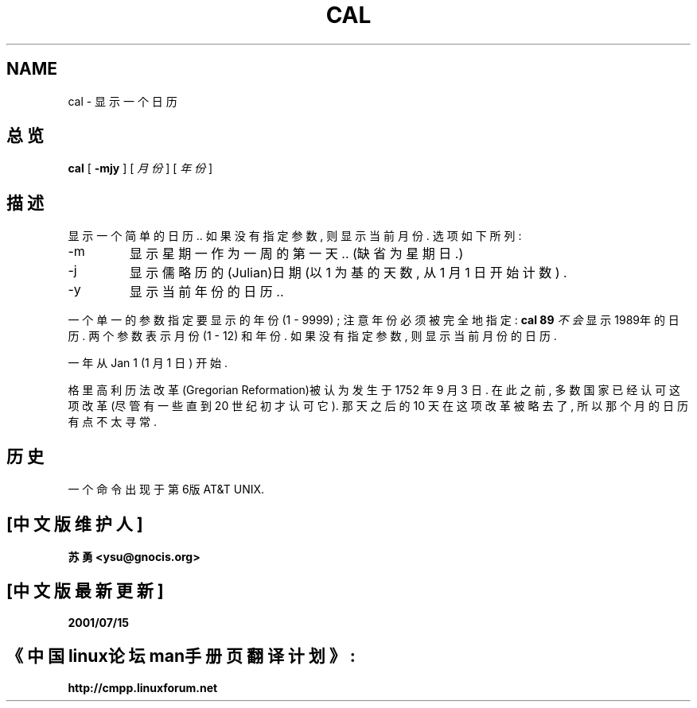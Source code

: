 .\" Copyright (c) 1989, 1990, 1993
.\"	The Regents of the University of California.  All rights reserved.
.\" Chinese version Copyright (c) 苏勇  ysu@gnocis.org
.\"
.\" This code is derived from software contributed to Berkeley by
.\" Kim Letkeman.
.\"
.\" Redistribution and use in source and binary forms, with or without
.\" modification, are permitted provided that the following conditions
.\" are met:
.\" 1. Redistributions of source code must retain the above copyright
.\"    notice, this list of conditions and the following disclaimer.
.\" 2. Redistributions in binary form must reproduce the above copyright
.\"    notice, this list of conditions and the following disclaimer in the
.\"    documentation and/or other materials provided with the distribution.
.\" 3. All advertising materials mentioning features or use of this software
.\"    must display the following acknowledgement:
.\"	This product includes software developed by the University of
.\"	California, Berkeley and its contributors.
.\" 4. Neither the name of the University nor the names of its contributors
.\"    may be used to endorse or promote products derived from this software
.\"    without specific prior written permission.
.\"
.\" THIS SOFTWARE IS PROVIDED BY THE REGENTS AND CONTRIBUTORS ``AS IS'' AND
.\" ANY EXPRESS OR IMPLIED WARRANTIES, INCLUDING, BUT NOT LIMITED TO, THE
.\" IMPLIED WARRANTIES OF MERCHANTABILITY AND FITNESS FOR A PARTICULAR PURPOSE
.\" ARE DISCLAIMED.  IN NO EVENT SHALL THE REGENTS OR CONTRIBUTORS BE LIABLE
.\" FOR ANY DIRECT, INDIRECT, INCIDENTAL, SPECIAL, EXEMPLARY, OR CONSEQUENTIAL
.\" DAMAGES (INCLUDING, BUT NOT LIMITED TO, PROCUREMENT OF SUBSTITUTE GOODS
.\" OR SERVICES; LOSS OF USE, DATA, OR PROFITS; OR BUSINESS INTERRUPTION)
.\" HOWEVER CAUSED AND ON ANY THEORY OF LIABILITY, WHETHER IN CONTRACT, STRICT
.\" LIABILITY, OR TORT (INCLUDING NEGLIGENCE OR OTHERWISE) ARISING IN ANY WAY
.\" OUT OF THE USE OF THIS SOFTWARE, EVEN IF ADVISED OF THE POSSIBILITY OF
.\" SUCH DAMAGE.
.\"
.\"     @(#)cal.1	8.1 (Berkeley) 6/6/93
.\"
.TH CAL 1 "June 6, 1993"
.SH NAME
cal \- 显示一个日历
.SH 总览
.B cal 
[
.B -mjy
] 
[
.IR 月份
] 
[
.IR 年份
] 
.SH 描述
显示一个简单的日历.. 
如果没有指定参数, 则显示当前月份.
选项如下所列: 
.IP -m
显示星期一作为一周的第一天..
(缺省为星期日.)
.IP -j
显示儒略历的(Julian)日期 (以 1 为基的天数, 从 1 月 1 日开始计数) .
.IP -y
显示当前年份的日历.. 
.PP
一个单一的参数指定要显示的年份 (1 \- 9999) ;
注意年份必须被完全地指定: 
.B cal 89
.IR 不会
显示1989年的日历. 
两个参数表示月份 (1 \- 12) 和年份. 
如果没有指定参数, 则显示当前月份的日历. 
.PP
一年从Jan 1 (1 月 1 日) 开始.
.PP
格里高利历法改革(Gregorian Reformation)被认为发生于 1752 年 9 月 3 日.
在此之前, 多数国家已经认可这项改革(尽管有一些直到 20 世纪初才认可它).
那天之后的 10 天在这项改革被略去了, 所以那个月的日历有点不太寻常. 
.SH 历史
一个
命令出现于第6版 AT&T UNIX. 
.SH "[中文版维护人]"
.B 苏勇 <ysu@gnocis.org>
.SH "[中文版最新更新]"
.B 2001/07/15
.SH "《中国linux论坛man手册页翻译计划》:"
.BI http://cmpp.linuxforum.net
